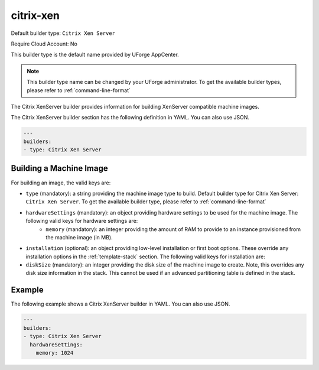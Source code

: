 .. Copyright (c) 2007-2016 UShareSoft, All rights reserved

.. _builder-citrix-xen:

citrix-xen
==========

Default builder type: ``Citrix Xen Server``

Require Cloud Account: No

This builder type is the default name provided by UForge AppCenter.

.. note:: This builder type name can be changed by your UForge administrator. To get the available builder types, please refer to :ref:`command-line-format`

The Citrix XenServer builder provides information for building XenServer compatible machine images.

The Citrix XenServer builder section has the following definition in YAML. You can also use JSON.

.. code-block:: yaml

	---
	builders:
	- type: Citrix Xen Server


Building a Machine Image
------------------------

For building an image, the valid keys are:

* ``type`` (mandatory): a string providing the machine image type to build. Default builder type for Citrix Xen Server: ``Citrix Xen Server``. To get the available builder type, please refer to :ref:`command-line-format`
* ``hardwareSettings`` (mandatory): an object providing hardware settings to be used for the machine image. The following valid keys for hardware settings are:
	* ``memory`` (mandatory): an integer providing the amount of RAM to provide to an instance provisioned from the machine image (in MB).
* ``installation`` (optional): an object providing low-level installation or first boot options. These override any installation options in the :ref:`template-stack` section. The following valid keys for installation are:
* ``diskSize`` (mandatory): an integer providing the disk size of the machine image to create. Note, this overrides any disk size information in the stack. This cannot be used if an advanced partitioning table is defined in the stack.

Example
-------

The following example shows a Citrix XenServer builder in YAML. You can also use JSON.

.. code-block:: yaml

	---
	builders:
	- type: Citrix Xen Server
	  hardwareSettings:
	    memory: 1024
